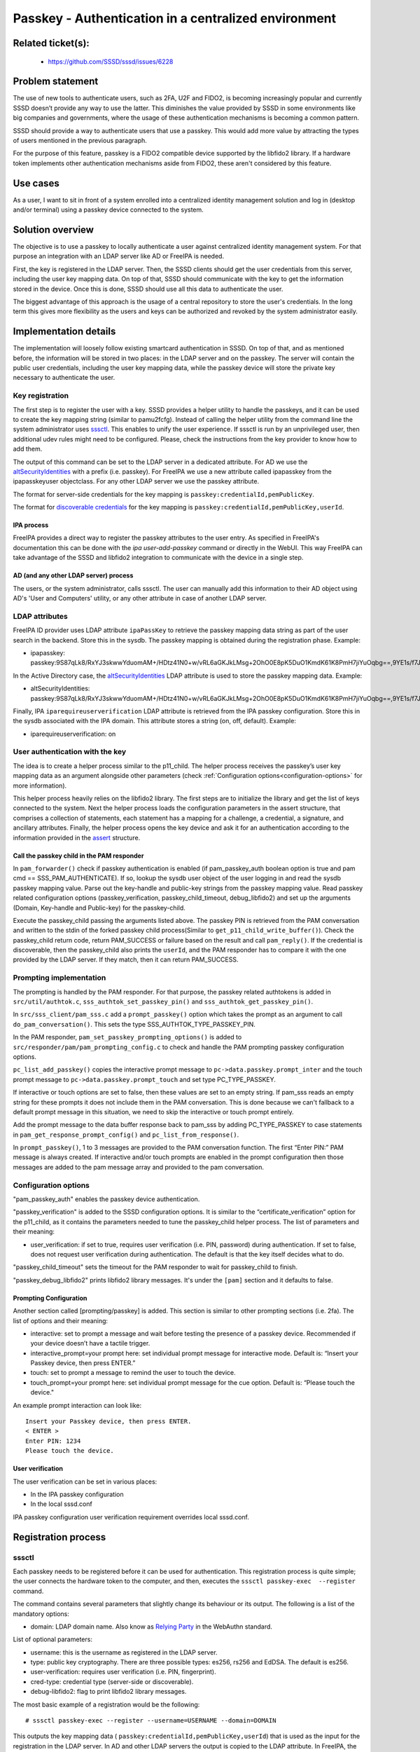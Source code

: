 Passkey - Authentication in a centralized environment
=======================================================

Related ticket(s):
------------------
 * https://github.com/SSSD/sssd/issues/6228

Problem statement
-----------------
The use of new tools to authenticate users, such as 2FA, U2F and FIDO2, is
becoming increasingly popular and currently SSSD doesn’t provide any way to use
the latter. This diminishes the value provided by SSSD in some environments
like big companies and governments, where the usage of these authentication
mechanisms is becoming a common pattern.

SSSD should provide a way to authenticate users that use a passkey. This would
add more value by attracting the types of users mentioned in the previous
paragraph.

For the purpose of this feature, passkey is a FIDO2 compatible device supported
by the libfido2 library. If a hardware token implements other authentication
mechanisms aside from FIDO2, these aren't considered by this feature.

Use cases
---------
As a user, I want to sit in front of a system enrolled into a centralized
identity management solution and log in (desktop and/or terminal) using a
passkey device connected to the system.

Solution overview
------------------------
The objective is to use a passkey to locally authenticate a user against 
centralized identity management system. For that purpose an integration with an
LDAP server like AD or FreeIPA is needed.

First, the key is registered in the LDAP server. Then, the SSSD clients should
get the user credentials from this server, including the user key mapping data.
On top of that, SSSD should communicate with the key to get the information
stored in the device. Once this is done, SSSD should use all this data to
authenticate the user.

The biggest advantage of this approach is the usage of a central repository to
store the user's credentials. In the long term this gives more flexibility as
the users and keys can be authorized and revoked by the system administrator
easily.

Implementation details
----------------------

The implementation will loosely follow existing smartcard authentication in
SSSD. On top of that, and as mentioned before, the information will be stored
in two places: in the LDAP server and on the passkey. The server will contain
the public user credentials, including the user key mapping data, while the
passkey device will store the private key necessary to authenticate the user.

Key registration
****************
The first step is to register the user with a key. SSSD provides a helper
utility to handle the passkeys, and it can be used to create the key mapping
string (similar to pamu2fcfg). Instead of calling the helper utility from the
command line the system administrator uses 
`sssctl <https://docs.pagure.org/sssd.sssd/design_pages/sssctl.html>`__. This
enables to unify the user experience. If sssctl is run by an unprivileged user,
then additional udev rules might need to be configured. Please, check the
instructions from the key provider to know how to add them.

The output of this command can be set to the LDAP server in a dedicated
attribute. For AD we use the
`altSecurityIdentities <https://learn.microsoft.com/en-us/windows/win32/adschema/a-altsecurityidentities>`__
with a prefix (i.e. passkey). For FreeIPA we use a new attribute called
ipapasskey from the ipapasskeyuser objectclass. For any other LDAP server we
use the passkey attribute.

The format for server-side credentials for the key mapping is
``passkey:credentialId,pemPublicKey``.

The format for
`discoverable credentials <https://developers.yubico.com/WebAuthn/WebAuthn_Developer_Guide/Resident_Keys.html>`__ for the key mapping is
``passkey:credentialId,pemPublicKey,userId``.

IPA process
+++++++++++
FreeIPA provides a direct way to register the passkey attributes to the user
entry. As specified in FreeIPA's documentation this can be done with the
`ipa user-add-passkey` command or directly in the WebUI. This way FreeIPA can
take advantage of the SSSD and libfido2 integration to communicate with the
device in a single step.

AD (and any other LDAP server) process
++++++++++++++++++++++++++++++++++++++
The users, or the system administrator, calls sssctl. The user can manually
add this information to their AD object using AD's 'User and Computers'
utility, or any other attribute in case of another LDAP server.

LDAP attributes
***************
FreeIPA ID provider uses LDAP attribute ``ipaPassKey`` to retrieve the passkey
mapping data string as part of the user search in the backend. Store this in
the sysdb. The passkey mapping is obtained during the registration phase.
Example:

* ipapasskey: passkey:9S87qLk8/RxYJ3skwwYduomAM+/HDtz41N0+w/vRL6aGKJkLMsg+2OhO0E8pK5DuO1KmdK61K8PmH7jiYuOqbg==,9YE1s/f7J47h2A/DXCVFWulqoBXFzCSxcbGEBadkpSUFjwUudhPLnPUTv2qNamakXJgRYCZQ7vpS/t5zXMLnkw==

In the Active Directory case, the
`altSecurityIdentities <https://learn.microsoft.com/en-us/windows/win32/adschema/a-altsecurityidentities>`__
LDAP attribute is used to store the passkey mapping data. Example:

* altSecurityIdentities: passkey:9S87qLk8/RxYJ3skwwYduomAM+/HDtz41N0+w/vRL6aGKJkLMsg+2OhO0E8pK5DuO1KmdK61K8PmH7jiYuOqbg==,9YE1s/f7J47h2A/DXCVFWulqoBXFzCSxcbGEBadkpSUFjwUudhPLnPUTv2qNamakXJgRYCZQ7vpS/t5zXMLnkw==

Finally, IPA ``iparequireuserverification`` LDAP attribute is retrieved from
the IPA passkey configuration. Store this in the sysdb associated with  the IPA
domain. This attribute stores a string (on, off, default). Example:

* iparequireuserverification: on

User authentication with the key
********************************
The idea is to create a helper process similar to the p11_child. The helper
process receives the passkey’s user key mapping data as an argument alongside
other parameters (check
:ref:`Configuration options<configuration-options>` for more information).

This helper process heavily relies on the libfido2 library. The first steps
are to initialize the library and get the list of keys connected to the system.
Next the helper process loads the configuration parameters in the assert
structure, that comprises a collection of statements, each statement has a
mapping for a challenge, a credential, a signature, and ancillary attributes.
Finally, the helper process opens the key device and ask it for an
authentication according to the information provided in the
`assert <https://developers.yubico.com/libfido2/Manuals/fido_assert_new.html>`__
structure.

Call the passkey child in the PAM responder
+++++++++++++++++++++++++++++++++++++++++++
In ``pam_forwarder()`` check if passkey authentication is enabled (if
pam_passkey_auth boolean option is true and pam cmd == SSS_PAM_AUTHENTICATE).
If so, lookup the sysdb user object of the user logging in and read the sysdb
passkey mapping value. Parse out the key-handle and public-key strings from the
passkey mapping value. Read passkey related configuration options
(passkey_verification, passkey_child_timeout, debug_libfido2) and set up the
arguments (Domain, Key-handle and Public-key) for the passkey-child.

Execute the passkey_child passing the arguments listed above. The passkey PIN
is retrieved from the PAM conversation and written to the stdin of the
forked passkey child process(Similar to ``get_p11_child_write_buffer()``).
Check the passkey_child return code, return PAM_SUCCESS or failure based on the
result and call ``pam_reply()``. If the credential is discoverable, then the
passkey_child also prints the ``userId``, and the PAM responder has to
compare it with the one provided by the LDAP server. If they match, then it can
return PAM_SUCCESS.

Prompting implementation
************************
The prompting is handled by the PAM responder. For that purpose, the passkey
related authtokens is added in ``src/util/authtok.c``,
``sss_authtok_set_passkey_pin()`` and ``sss_authtok_get_passkey_pin()``.

In ``src/sss_client/pam_sss.c`` add a ``prompt_passkey()`` option which takes
the prompt as an argument to call ``do_pam_conversation()``. This sets the
type SSS_AUTHTOK_TYPE_PASSKEY_PIN.

In the PAM responder, ``pam_set_passkey_prompting_options()`` is added to
``src/responder/pam/pam_prompting_config.c`` to check and handle the PAM
prompting passkey configuration options.

``pc_list_add_passkey()`` copies the interactive prompt message to
``pc->data.passkey.prompt_inter`` and the touch prompt message to
``pc->data.passkey.prompt_touch`` and set type PC_TYPE_PASSKEY.

If interactive or touch options are set to false, then these values are set to
an empty string. If pam_sss reads an empty string for these prompts it does not
include them in the PAM conversation. This is done because we can't
fallback to a default prompt message in this situation, we need to skip the
interactive or touch prompt entirely.

Add the prompt message to the data buffer response back to pam_sss by adding
PC_TYPE_PASSKEY to case statements in ``pam_get_response_prompt_config()`` and
``pc_list_from_response()``. 

In ``prompt_passkey()``, 1 to 3 messages are provided to the PAM conversation
function. The first “Enter PIN:” PAM message is always created. If interactive
and/or touch prompts are enabled in the prompt configuration then those
messages are added to the pam message array and provided to the pam
conversation.

.. _configuration-options:

Configuration options
*********************
"pam_passkey_auth" enables the passkey device authentication.

"passkey_verification" is added to the SSSD configuration options. It is
similar to the “certificate_verification” option for the p11_child, as it
contains the parameters needed to tune the passkey_child helper
process. The list of parameters and their meaning:

* user_verification: if set to true, requires user verification (i.e. PIN,
  password) during authentication. If set to false, does not request user
  verification during authentication. The default is that the key itself
  decides what to do.

"passkey_child_timeout" sets the timeout for the PAM responder to wait for
passkey_child to finish.

"passkey_debug_libfido2" prints libfido2 library messages. It's under the
``[pam]`` section and it defaults to false.

Prompting Configuration
+++++++++++++++++++++++
Another section called [prompting/passkey] is added. This section is similar
to other prompting sections (i.e. 2fa). The list of options and their meaning:

* interactive: set to prompt a message and wait before testing the presence of
  a passkey device. Recommended if your device doesn’t have a tactile trigger.

* interactive_prompt=your prompt here: set individual prompt message for
  interactive mode. Default is: “Insert your Passkey device, then press ENTER.”

* touch: set to prompt a message to remind the user to touch the device.

* touch_prompt=your prompt here: set individual prompt message for the cue
  option. Default is: “Please touch the device."

An example prompt interaction can look like: ::

    Insert your Passkey device, then press ENTER.
    < ENTER >
    Enter PIN: 1234
    Please touch the device.

User verification
+++++++++++++++++
The user verification can be set in various places:

* In the IPA passkey configuration
* In the local sssd.conf

IPA passkey configuration user verification requirement overrides local
sssd.conf.

Registration process
--------------------

sssctl
******

Each passkey needs to be registered before it can be used for authentication.
This registration process is quite simple; the user connects the hardware
token to the computer, and then, executes the
``sssctl passkey-exec  --register`` command.

The command contains several parameters that slightly change its behaviour or
its output. The following is a list of the mandatory options:

* domain: LDAP domain name. Also know as
  `Relying Party <https://www.w3.org/TR/webauthn-2/#webauthn-relying-party>`__
  in the WebAuthn standard.

List of optional parameters:

* username: this is the username as registered in the LDAP server.

* type: public key cryptography. There are three possible types: es256, rs256
  and EdDSA. The default is es256.

* user-verification: requires user verification (i.e. PIN, fingerprint).

* cred-type: credential type (server-side or discoverable).

* debug-libfido2: flag to print libfido2 library messages.

The most basic example of a registration would be the following: ::

    # sssctl passkey-exec --register --username=USERNAME --domain=DOMAIN

This outputs the key mapping data (
``passkey:credentialId,pemPublicKey,userId``) that is used as the input for the
registration in the LDAP server. In AD and other LDAP servers the output is
copied to the LDAP attribute. In FreeIPA, the key mapping can copied to the
WebUI or to a command:
``ipa user-add-passkey USERNAME KEY_MAPPING``, or you can use the FreeIPA's
`user-add-passkey` command to do it in a single step.

FreeIPA
*******
FreeIPA has an additional more direct approach for the key registration. The
user connects the hardware token to the computer, and then, executes the
``ipa user-add-passkey USERNAME --register`` command on the machine where the
device is inserted. This takes care of registering the key and copying the
output to the corresponding LDAP attribute automatically.

Authors
-------
 * Iker Pedrosa <ipedrosa@redhat.com>
 * Justin Stephenson <jstephen@redhat.com>
 * Sumit Bose <sbose@redhat.com>
